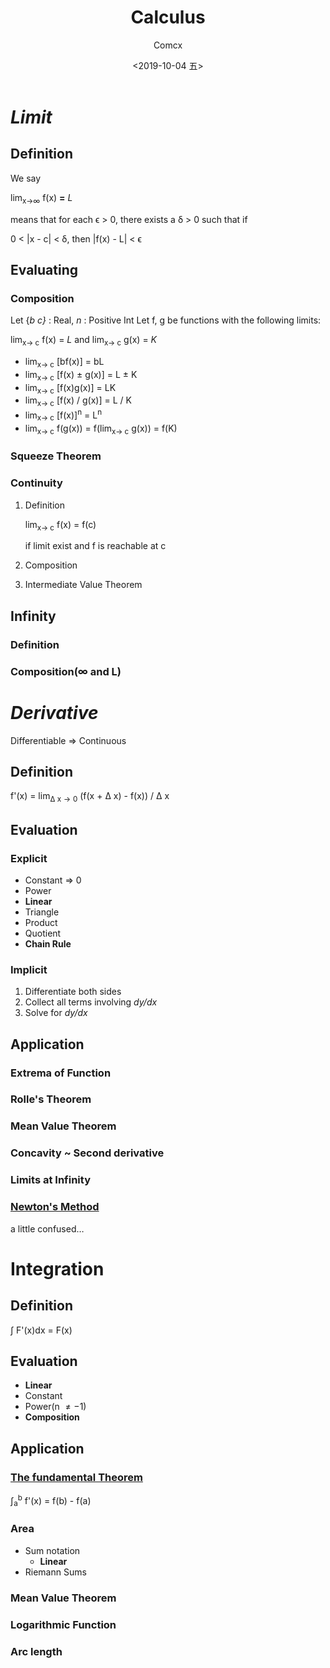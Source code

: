 #+TITLE:  Calculus
#+AUTHOR: Comcx
#+DATE:   <2019-10-04 五>

* /Limit/

** Definition
  We say

    lim_{x\to\infty} f(x) *=* /L/      

  means that
  for each \epsilon > 0, there exists a \delta > 0 such that if

    0 < |x - c| < \delta, then |f(x) - L| < \epsilon

** Evaluating
*** Composition
   Let {/b/ /c}/ : Real, /n/ : Positive Int
   Let f, g be functions with the following limits:

     lim_{x\to c} f(x) = /L/ and lim_{x\to c} g(x) = /K/ 

   - lim_{x\to c} [bf(x)] = bL
   - lim_{x\to c} [f(x) \pm g(x)] = L \pm K
   - lim_{x\to c} [f(x)g(x)] = LK        
   - lim_{x\to c} [f(x) / g(x)] = L / K  
   - lim_{x\to c} [f(x)]^n = L^n        
   - lim_{x\to c} f(g(x)) = f(lim_{x\to c} g(x)) = f(K)

*** Squeeze Theorem
*** Continuity
**** Definition
    lim_{x\to c} f(x) = f(c)
    
    if limit exist and f is reachable at c

**** Composition
**** Intermediate Value Theorem    
** Infinity
*** Definition
*** Composition(\infty and L)

* /Derivative/
  Differentiable => Continuous
  
** Definition
    f'(x) = lim_{\Delta x\to0} (f(x + \Delta x) - f(x)) / \Delta x 

** Evaluation
*** Explicit
    - Constant => 0
    - Power
    - *Linear*
    - Triangle
    - Product
    - Quotient
    - *Chain Rule*

*** Implicit
    1) Differentiate both sides
    2) Collect all terms involving /dy/dx/
    3) Solve for /dy/dx/

** Application
*** Extrema of Function
*** Rolle's Theorem
*** Mean Value Theorem
*** Concavity ~ Second derivative
*** Limits at Infinity
*** _Newton's Method_
    a little confused...

* Integration

** Definition
    \int F'(x)dx = F(x)

** Evaluation
    - *Linear*
    - Constant
    - Power(n \neq -1)
    - *Composition* 

** Application
*** _The fundamental Theorem_ 
    \int_{a}^{b} f'(x) = f(b) - f(a)
*** Area
    - Sum notation
      - *Linear*
    - Riemann Sums
*** Mean Value Theorem
*** Logarithmic Function
*** Arc length





